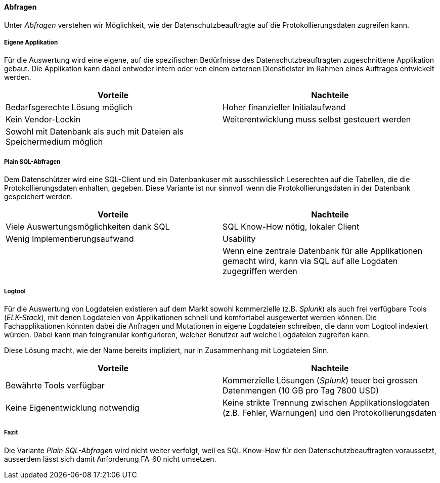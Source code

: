 ==== Abfragen

Unter _Abfragen_ verstehen wir Möglichkeit, wie der Datenschutzbeauftragte auf die Protokollierungsdaten zugreifen kann.

===== Eigene Applikation

Für die Auswertung wird eine eigene, auf die spezifischen Bedürfnisse des Datenschutzbeauftragten zugeschnittene Applikation gebaut.
Die Applikation kann dabei entweder intern oder von einem externen Dienstleister im Rahmen eines Auftrages entwickelt werden.

|===
| Vorteile | Nachteile

| Bedarfsgerechte Lösung möglich
| Hoher finanzieller Initialaufwand

| Kein Vendor-Lockin
| Weiterentwicklung  muss selbst gesteuert werden

| Sowohl mit Datenbank als auch mit Dateien als Speichermedium möglich
|

|===

===== Plain SQL-Abfragen

Dem Datenschützer wird eine SQL-Client und ein Datenbankuser mit ausschliesslich Leserechten auf die Tabellen, die die Protokollierungsdaten enhalten, gegeben.
 Diese Variante ist nur sinnvoll wenn die Protokollierungsdaten in der Datenbank gespeichert werden.

|===
| Vorteile | Nachteile

| Viele Auswertungsmöglichkeiten dank SQL
| SQL Know-How nötig, lokaler Client

| Wenig Implementierungsaufwand
| Usability

|
| Wenn eine zentrale Datenbank für alle Applikationen gemacht wird, kann via SQL auf alle Logdaten zugegriffen werden

|===

===== Logtool

Für die Auswertung von Logdateien existieren auf dem Markt sowohl kommerzielle (z.B. _Splunk_) als auch frei
verfügbare Tools (_ELK-Stack_), mit denen Logdateien von Applikationen schnell und komfortabel ausgewertet werden können.
Die Fachapplikationen könnten dabei die Anfragen und Mutationen in eigene Logdateien schreiben, die dann vom Logtool indexiert würden.
Dabei kann man feingranular konfigurieren, welcher  Benutzer auf welche Logdateien zugreifen kann.

Diese Lösung macht, wie der Name bereits impliziert, nur in Zusammenhang mit Logdateien Sinn.

|===
| Vorteile | Nachteile

| Bewährte Tools verfügbar
| Kommerzielle Lösungen (_Splunk_) teuer bei grossen Datenmengen (10 GB pro Tag 7800 USD)

| Keine Eigenentwicklung notwendig
| Keine strikte Trennung zwischen Applikationslogdaten (z.B. Fehler, Warnungen) und den Protokollierungsdaten


|===

===== Fazit

Die Variante _Plain SQL-Abfragen_ wird nicht weiter verfolgt, weil es SQL Know-How für den Datenschutzbeauftragten voraussetzt, ausserdem lässt sich damit Anforderung FA-60 nicht umsetzen.
